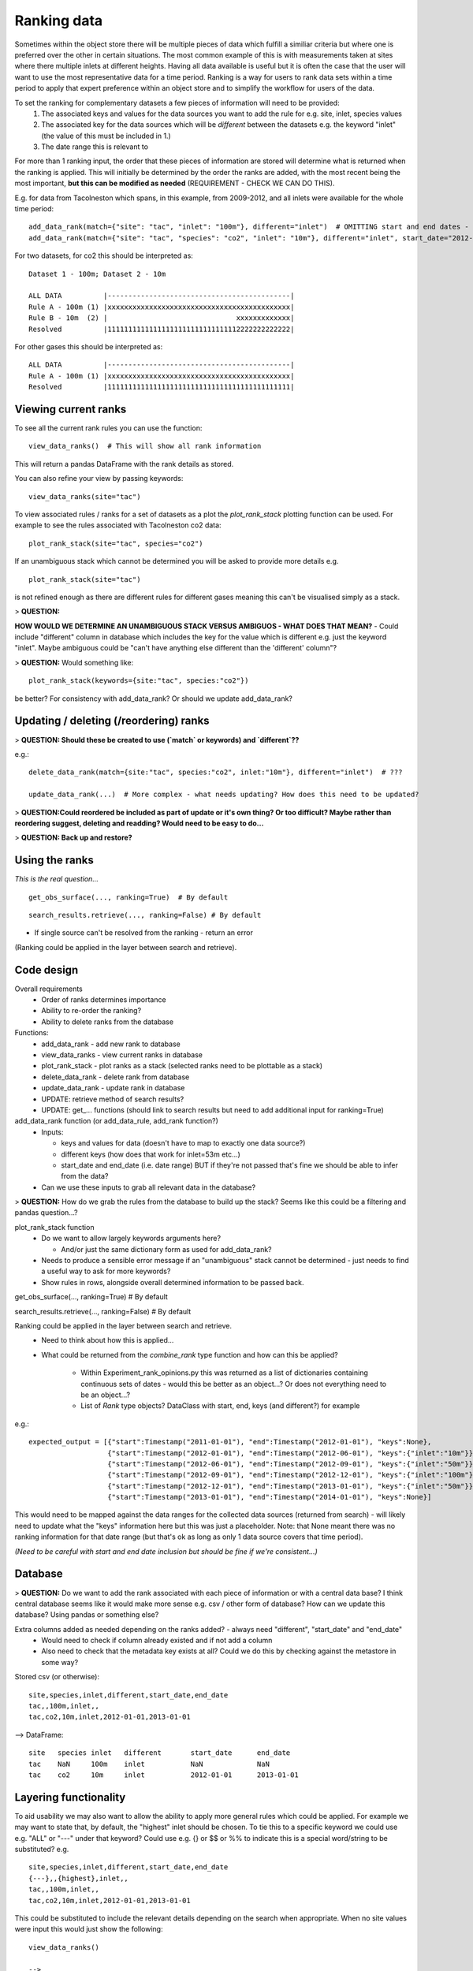 ------------
Ranking data
------------

Sometimes within the object store there will be multiple pieces of data which fulfill a similiar criteria but where one is preferred over the other in certain situations. The most common example of this is with measurements taken at sites where there multiple inlets at different heights. Having all data available is useful but it is often the case that the user will want to use the most representative data for a time period. Ranking is a way for users to rank data sets within a time period to apply that expert preference within an object store and to simplify the workflow for users of the data.

To set the ranking for complementary datasets a few pieces of information will need to be provided:
 1. The associated keys and values for the data sources you want to add the rule for e.g. site, inlet, species values
 2. The associated key for the data sources which will be *different* between the datasets e.g. the keyword "inlet" (the value of this must be included in 1.)
 3. The date range this is relevant to

For more than 1 ranking input, the order that these pieces of information are stored will determine what is returned when the ranking is applied. This will initially be determined by the order the ranks are added, with the most recent being the most important, **but this can be modified as needed** (REQUIREMENT - CHECK WE CAN DO THIS).

E.g. for data from Tacolneston which spans, in this example, from 2009-2012, and all inlets were available for the whole time period::

 add_data_rank(match={"site": "tac", "inlet": "100m"}, different="inlet")  # OMITTING start and end dates - should cover whole range
 add_data_rank(match={"site": "tac", "species": "co2", "inlet": "10m"}, different="inlet", start_date="2012-01-01", end_date="2013-01-01")  # Or could omit end_date here..?

For two datasets, for co2 this should be interpreted as::

 Dataset 1 - 100m; Dataset 2 - 10m 
 
 ALL DATA          |--------------------------------------------|
 Rule A - 100m (1) |xxxxxxxxxxxxxxxxxxxxxxxxxxxxxxxxxxxxxxxxxxxx|
 Rule B - 10m  (2) |                               xxxxxxxxxxxxx|
 Resolved          |11111111111111111111111111111112222222222222|


For other gases this should be interpreted as::

 ALL DATA          |--------------------------------------------|
 Rule A - 100m (1) |xxxxxxxxxxxxxxxxxxxxxxxxxxxxxxxxxxxxxxxxxxxx|
 Resolved          |11111111111111111111111111111111111111111111|


Viewing current ranks
---------------------

To see all the current rank rules you can use the function::

 view_data_ranks()  # This will show all rank information
 
This will return a pandas DataFrame with the rank details as stored.

You can also refine your view by passing keywords::

 view_data_ranks(site="tac")

To view associated rules / ranks for a set of datasets as a plot the `plot_rank_stack` plotting function can be used. For example to see the rules associated with Tacolneston co2 data::

 plot_rank_stack(site="tac", species="co2")

If an unambiguous stack which cannot be determined you will be asked to provide more details e.g. ::

 plot_rank_stack(site="tac")

is not refined enough as there are different rules for different gases meaning this can't be visualised simply as a stack.

> **QUESTION:**

**HOW WOULD WE DETERMINE AN UNAMBIGUOUS STACK VERSUS AMBIGUOS - WHAT DOES THAT MEAN?** - Could include "different" column in database which includes the key for the value which is different e.g. just the keyword "inlet". Maybe ambiguous could be "can't have anything else different than the 'different' column"?

> **QUESTION:** Would something like::
 
 plot_rank_stack(keywords={site:"tac", species:"co2"}) 

be better? For consistency with add_data_rank? Or should we update add_data_rank?


Updating / deleting (/reordering) ranks
---------------------------------------

> **QUESTION: Should these be created to use (`match` or keywords) and `different`??**

e.g.::

 delete_data_rank(match={site:"tac", species:"co2", inlet:"10m"}, different="inlet")  # ???

 update_data_rank(...)  # More complex - what needs updating? How does this need to be updated?

> **QUESTION:Could reordered be included as part of update or it's own thing? Or too difficult? Maybe rather than reordering suggest, deleting and readding? Would need to be easy to do...**

> **QUESTION: Back up and restore?**


Using the ranks
---------------

*This is the real question...*

::

 get_obs_surface(..., ranking=True)  # By default

::

 search_results.retrieve(..., ranking=False) # By default

- If single source can't be resolved from the ranking - return an error
 
(Ranking could be applied in the layer between search and retrieve).


Code design
-----------

Overall requirements
 - Order of ranks determines importance
 - Ability to re-order the ranking?
 - Ability to delete ranks from the database

Functions:
 - add_data_rank - add new rank to database
 - view_data_ranks - view current ranks in database
 - plot_rank_stack - plot ranks as a stack (selected ranks need to be plottable as a stack)
 - delete_data_rank - delete rank from database
 - update_data_rank - update rank in database
 - UPDATE: retrieve method of search results?
 - UPDATE: get_... functions (should link to search results but need to add additional input for ranking=True)

add_data_rank function (or add_data_rule, add_rank function?)
 - Inputs:

   - keys and values for data (doesn't have to map to exactly one data source?)
   - different keys (how does that work for inlet=53m etc...)
   - start_date and end_date (i.e. date range) BUT if they're not passed that's fine we should be able to infer from the data?

 - Can we use these inputs to grab all relevant data in the database? 

> **QUESTION:** How do we grab the rules from the database to build up the stack? Seems like this could be a filtering and pandas question...?

plot_rank_stack function
 - Do we want to allow largely keywords arguments here?

   - And/or just the same dictionary form as used for add_data_rank?

 - Needs to produce a sensible error message if an "unambiguous" stack cannot be determined - just needs to find a useful way to ask for more keywords?
 - Show rules in rows, alongside overall determined information to be passed back.

get_obs_surface(..., ranking=True)  # By default

search_results.retrieve(..., ranking=False) # By default

Ranking could be applied in the layer between search and retrieve.
 - Need to think about how this is applied...
 - What could be returned from the `combine_rank` type function and how can this be applied?

    - Within Experiment_rank_opinions.py this was returned as a list of dictionaries containing continuous sets of dates - would this be better as an object...? Or does not everything need to be an object...?
    - List of `Rank` type objects? DataClass with start, end, keys (and different?) for example

e.g.::
    
    expected_output = [{"start":Timestamp("2011-01-01"), "end":Timestamp("2012-01-01"), "keys":None},
                       {"start":Timestamp("2012-01-01"), "end":Timestamp("2012-06-01"), "keys":{"inlet":"10m"}},
                       {"start":Timestamp("2012-06-01"), "end":Timestamp("2012-09-01"), "keys":{"inlet":"50m"}},
                       {"start":Timestamp("2012-09-01"), "end":Timestamp("2012-12-01"), "keys":{"inlet":"100m"}},
                       {"start":Timestamp("2012-12-01"), "end":Timestamp("2013-01-01"), "keys":{"inlet":"50m"}},
                       {"start":Timestamp("2013-01-01"), "end":Timestamp("2014-01-01"), "keys":None}]

This would need to be mapped against the data ranges for the collected data sources (returned from search) - will likely need to update what the "keys" information here but this was just a placeholder. Note: that None meant there was no ranking information for that date range (but that's ok as long as only 1 data source covers that time period).

*(Need to be careful with start and end date inclusion but should be fine if we're consistent...)*


Database
--------

> **QUESTION:** Do we want to add the rank associated with each piece of information or with a central data base? I think central database seems like it would make more sense e.g. csv / other form of database? How can we update this database? Using pandas or something else?

Extra columns added as needed depending on the ranks added? - always need "different", "start_date" and "end_date"
 - Would need to check if column already existed and if not add a column
 - Also need to check that the metadata key exists at all? Could we do this by checking against the metastore in some way?

Stored csv (or otherwise)::

 site,species,inlet,different,start_date,end_date
 tac,,100m,inlet,,
 tac,co2,10m,inlet,2012-01-01,2013-01-01

--> DataFrame::

 site	species	inlet	different	start_date	end_date
 tac 	NaN    	100m 	inlet    	NaN       	NaN    
 tac 	co2  	10m  	inlet    	2012-01-01	2013-01-01


Layering functionality
----------------------

To aid usability we may also want to allow the ability to apply more general rules which could be applied. For example we may want to state that, by default, the "highest" inlet should be chosen. To tie this to a specific keyword we could use e.g. "ALL" or "---" under that keyword? Could use e.g. {} or $$ or %% to indicate this is a special word/string to be substituted? e.g. ::

 site,species,inlet,different,start_date,end_date
 {---},,{highest},inlet,,
 tac,,100m,inlet,,
 tac,co2,10m,inlet,2012-01-01,2013-01-01

This could be substituted to include the relevant details depending on the search when appropriate.
When no site values were input this would just show the following::

 view_data_ranks()

 -->

 site	species	inlet	different	start_date	end_date
 {---}  NaN     {highest}  inlet     NaN         NaN   
 tac 	NaN    	100m 	inlet    	NaN       	NaN    
 tac 	co2  	10m  	inlet    	2012-01-01	2013-01-01

But including a value for the site could give::

 view_data_ranks(site="tac")

 -->

 site	species	inlet	different	start_date	end_date
 tac  NaN     185m  inlet     NaN         NaN   
 tac 	NaN    	100m 	inlet    	NaN       	NaN    
 tac 	co2  	10m  	inlet    	2012-01-01	2013-01-01

To determine which inlet was the "highest" this would need to:

 - search the data, for all data related to site="tac" (and data_type="surface"?)
 - from this data find the unique inlets
 - compare these inlets to find which one is the "highest" (resolve "100m" and so forth to include just numbers)
 - choose the "highest" inlet

Note that in this case of the tac rules shown so far, the later rule to use "100m" as default for tac across the whole range would supercede the earlier more general rule for using "185m" i.e. this would be interpreted as::

 ALL DATA          |--------------------------------------------|
 Rule A - 185m (1) |xxxxxxxxxxxxxxxxxxxxxxxxxxxxxxxxxxxxxxxxxxxx|
 Rule B - 100m (2) |xxxxxxxxxxxxxxxxxxxxxxxxxxxxxxxxxxxxxxxxxxxx|
 Resolved          |22222222222222222222222222222222222222222222|

If we were looking at a different site, such as "bsd" which had no additional rules,
and had inlets at 10m and 75m this would be interpreted as::

 ALL DATA          |--------------------------------------------|
 Rule A - 75m (1)  |xxxxxxxxxxxxxxxxxxxxxxxxxxxxxxxxxxxxxxxxxxxx|
 Resolved          |11111111111111111111111111111111111111111111|

